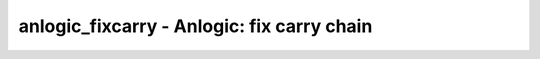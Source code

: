 ===========================================
anlogic_fixcarry - Anlogic: fix carry chain
===========================================

.. only:: html

    :code:`yosys> help anlogic_fixcarry`
    ----------------------------------------------------------------------------


    :code:`anlogic_fixcarry [options] [selection]` ::

        Add Anlogic adders to fix carry chain if needed.

.. only:: latex

    ::

        
            anlogic_fixcarry [options] [selection]
        
        Add Anlogic adders to fix carry chain if needed.
        
